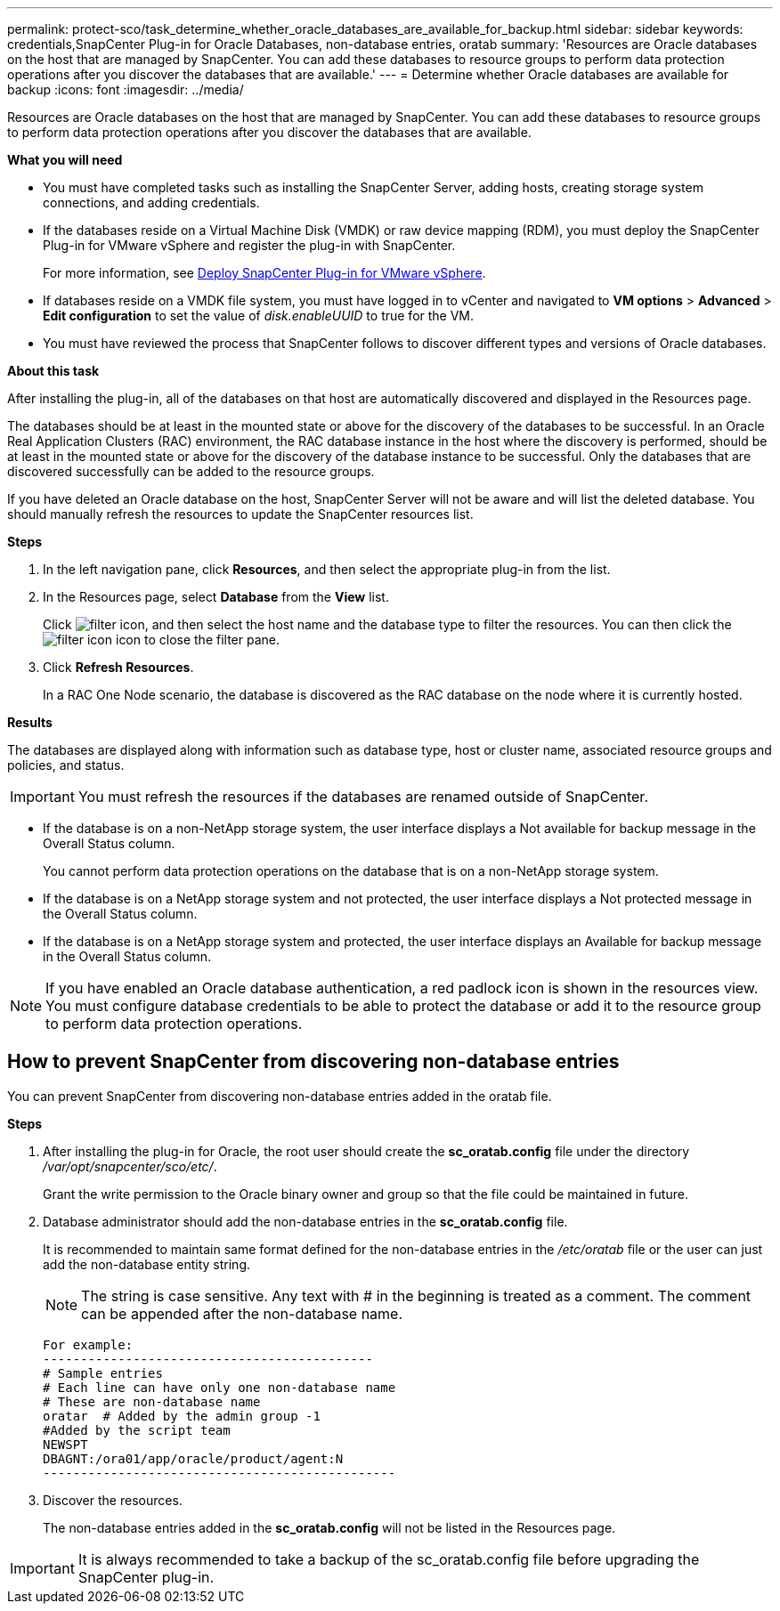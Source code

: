 ---
permalink: protect-sco/task_determine_whether_oracle_databases_are_available_for_backup.html
sidebar: sidebar
keywords: credentials,SnapCenter Plug-in for Oracle Databases, non-database entries, oratab
summary: 'Resources are Oracle databases on the host that are managed by SnapCenter. You can add these databases to resource groups to perform data protection operations after you discover the databases that are available.'
---
= Determine whether Oracle databases are available for backup
:icons: font
:imagesdir: ../media/

[.lead]
Resources are Oracle databases on the host that are managed by SnapCenter. You can add these databases to resource groups to perform data protection operations after you discover the databases that are available.

*What you will need*

* You must have completed tasks such as installing the SnapCenter Server, adding hosts, creating storage system connections, and adding credentials.
* If the databases reside on a Virtual Machine Disk (VMDK) or raw device mapping (RDM), you must deploy the SnapCenter Plug-in for VMware vSphere and register the plug-in with SnapCenter.
+
For more information, see https://docs.netapp.com/us-en/sc-plugin-vmware-vsphere/scpivs44_deploy_snapcenter_plug-in_for_vmware_vsphere.html[Deploy SnapCenter Plug-in for VMware vSphere^].

* If databases reside on a VMDK file system, you must have logged in to vCenter and navigated to *VM options* > *Advanced* > *Edit configuration* to set the value of _disk.enableUUID_ to true for the VM.
* You must have reviewed the process that SnapCenter follows to discover different types and versions of Oracle databases.

*About this task*

After installing the plug-in, all of the databases on that host are automatically discovered and displayed in the Resources page.

The databases should be at least in the mounted state or above for the discovery of the databases to be successful. In an Oracle Real Application Clusters (RAC) environment, the RAC database instance in the host where the discovery is performed, should be at least in the mounted state or above for the discovery of the database instance to be successful. Only the databases that are discovered successfully can be added to the resource groups.

If you have deleted an Oracle database on the host, SnapCenter Server will not be aware and will list the deleted database. You should manually refresh the resources to update the SnapCenter resources list.

*Steps*

. In the left navigation pane, click *Resources*, and then select the appropriate plug-in from the list.
. In the Resources page, select *Database* from the *View* list.
+
Click image:../media/filter_icon.gif[filter icon], and then select the host name and the database type to filter the resources. You can then click the image:../media/filter_icon.gif[filter icon] icon to close the filter pane.

. Click *Refresh Resources*.
+
In a RAC One Node scenario, the database is discovered as the RAC database on the node where it is currently hosted.

*Results*

The databases are displayed along with information such as database type, host or cluster name, associated resource groups and policies, and status.

IMPORTANT: You must refresh the resources if the databases are renamed outside of SnapCenter.
//Included the above statement in 4.6 for BURT 1446035

* If the database is on a non-NetApp storage system, the user interface displays a Not available for backup message in the Overall Status column.
+
You cannot perform data protection operations on the database that is on a non-NetApp storage system.

* If the database is on a NetApp storage system and not protected, the user interface displays a Not protected message in the Overall Status column.
* If the database is on a NetApp storage system and protected, the user interface displays an Available for backup message in the Overall Status column.

NOTE: If you have enabled an Oracle database authentication, a red padlock icon is shown in the resources view. You must configure database credentials to be able to protect the database or add it to the resource group to perform data protection operations.

== How to prevent SnapCenter from discovering non-database entries

You can prevent SnapCenter from discovering non-database entries added in the oratab file.

*Steps*

. After installing the plug-in for Oracle, the root user should create the *sc_oratab.config* file under the directory _/var/opt/snapcenter/sco/etc/_.
+
Grant the write permission to the Oracle binary owner and group so that the file could be maintained in future.

. Database administrator should add the non-database entries in the *sc_oratab.config* file.
+
It is recommended to maintain same format defined for the non-database entries in the _/etc/oratab_ file or the user can just add the non-database entity string.
+
NOTE: The string is case sensitive. Any text with # in the beginning is treated as a comment. The comment can be appended after the
non-database name.
+
  For example:
  --------------------------------------------
  # Sample entries
  # Each line can have only one non-database name
  # These are non-database name
  oratar  # Added by the admin group -1
  #Added by the script team
  NEWSPT
  DBAGNT:/ora01/app/oracle/product/agent:N
  -----------------------------------------------

. Discover the resources.
+
The non-database entries added in the *sc_oratab.config* will not be listed in the Resources page.

IMPORTANT: It is always recommended to take a backup of the sc_oratab.config file before upgrading the SnapCenter plug-in.
